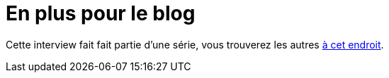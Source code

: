 = En plus pour le blog

Cette interview fait fait partie d'une série, vous trouverez les autres link:https://blog.octo.com/larrivee-de-lagi…cto-introduction/[à cet endroit].